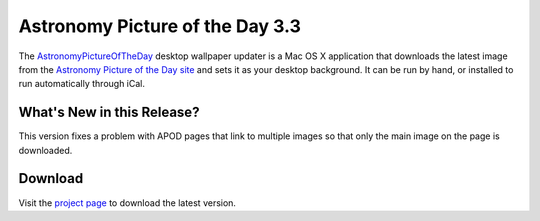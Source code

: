 ==================================
 Astronomy Picture of the Day 3.3
==================================

The AstronomyPictureOfTheDay_ desktop wallpaper updater is a Mac OS X application
that downloads the latest image from the `Astronomy Picture of the Day site`_ and sets 
it as your desktop background. It can be run by hand, or installed to run automatically 
through iCal.

What's New in this Release?
===========================

This version fixes a problem with APOD pages that link to multiple images 
so that only the main image on the page is downloaded.

Download
========

Visit the `project page`_ to download the latest version.

.. _AstronomyPictureOfTheDay: http://www.doughellmann.com/projects/AstronomyPictureOfTheDay/

.. _project page: http://www.doughellmann.com/projects/AstronomyPictureOfTheDay/

.. _Astronomy Picture of the Day site: http://antwrp.gsfc.nasa.gov/apod/astropix.html
